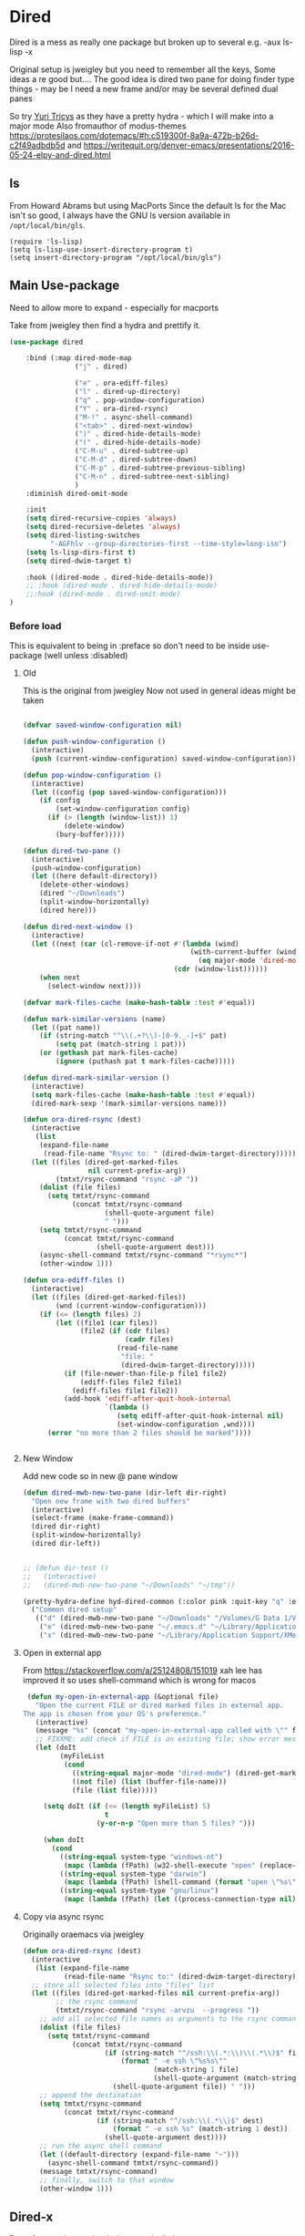 #+TITLE Emacs configuration - dired
#+PROPERTY:header-args :cache yes :tangle yes :comments link
#+STARTUP: content
* Dired
:PROPERTIES:
:ID:       org_mark_2020-01-24T17-28-10+00-00_mini12:86DB2C97-15D2-4ADA-8AFA-13397998FDC8
:END:
Dired is a mess as really one package but broken up to several e.g. -aux ls-lisp -x

Original setup is jweigley but you need to remember all the keys, Some ideas a re good but....
The good idea is dired two pane for doing finder type things - may be I need a new frame and/or may be several defined dual panes

So try [[https://cloudnine.github.io/science/2020-03-17-emacs-parentheses-directories-clipboard-command-line-history/][Yuri Tricys]] as they have a pretty hydra - which I will make into a major mode
Also fromauthor of modus-themes https://protesilaos.com/dotemacs/#h:c519300f-8a9a-472b-b26d-c2f49adbdb5d
and https://writequit.org/denver-emacs/presentations/2016-05-24-elpy-and-dired.html
** ls
:PROPERTIES:
:ID:       org_mark_2020-09-29T11-53-58+01-00_mini12.local:4529B01B-7464-4099-AD76-43AD7970A977
:END:

  From Howard Abrams but using MacPorts
  Since the default ls for the Mac isn't so good, I always have the GNU ls version available in =/opt/local/bin/gls=.

  #+NAME: org_mark_2020-09-29T11-53-58+01-00_mini12.local_9DEAAB07-8C5F-4986-8DC0-D64A59C4DF65
  #+BEGIN_SRC elisp
(require 'ls-lisp)
(setq ls-lisp-use-insert-directory-program t)
(setq insert-directory-program "/opt/local/bin/gls")
  #+END_SRC

** Main Use-package
:PROPERTIES:
:ID:       org_mark_2020-10-19T10-12-58+01-00_mini12.local:DB259300-B567-4C97-8731-C56AAFDC5074
:END:
Need to allow more to expand - especially for macports

Take from jweigley then find a hydra and prettify it.
#+NAME: org_mark_2020-11-27T01-10-38+00-00_mini12.local_8A575AE6-49B6-4503-835E-19A6739AB60C
#+begin_src emacs-lisp
(use-package dired

    :bind (:map dired-mode-map
                ("j" . dired)

                ("e" . ora-ediff-files)
                ("l" . dired-up-directory)
                ("q" . pop-window-configuration)
                ("Y" . ora-dired-rsync)
                ("M-!" . async-shell-command)
                ("<tab>" . dired-next-window)
                (")" . dired-hide-details-mode)
                ("(" . dired-hide-details-mode)
                ("C-M-u" . dired-subtree-up)
                ("C-M-d" . dired-subtree-down)
                ("C-M-p" . dired-subtree-previous-sibling)
                ("C-M-n" . dired-subtree-next-sibling)
                )
    :diminish dired-omit-mode

    :init
    (setq dired-recursive-copies 'always)
    (setq dired-recursive-deletes 'always)
    (setq dired-listing-switches
          "-AGFhlv --group-directories-first --time-style=long-iso")
    (setq ls-lisp-dirs-first t)
    (setq dired-dwim-target t)

    :hook ((dired-mode . dired-hide-details-mode))
    ;; :hook (dired-mode . dired-hide-details-mode)
    ;;:hook (dired-mode . dired-omit-mode)
)
#+end_src

*** Before load
:PROPERTIES:
:ID:       org_mark_mini12.local:20210111T183550.429542
:END:
This is equivalent to being in :preface so don't need to be inside use-package (well unless :disabled)
**** Old
:PROPERTIES:
:ID:       org_mark_mini12.local:20210111T183550.424254
:END:
This is the original from jweigley
Now not used in general ideas might be taken
#+NAME: org_mark_mini12.local_20210111T183550.405616
#+begin_src emacs-lisp :tangle no

    (defvar saved-window-configuration nil)

    (defun push-window-configuration ()
      (interactive)
      (push (current-window-configuration) saved-window-configuration))

    (defun pop-window-configuration ()
      (interactive)
      (let ((config (pop saved-window-configuration)))
        (if config
            (set-window-configuration config)
          (if (> (length (window-list)) 1)
              (delete-window)
            (bury-buffer)))))

    (defun dired-two-pane ()
      (interactive)
      (push-window-configuration)
      (let ((here default-directory))
        (delete-other-windows)
        (dired "~/Downloads")
        (split-window-horizontally)
        (dired here)))

    (defun dired-next-window ()
      (interactive)
      (let ((next (car (cl-remove-if-not #'(lambda (wind)
                                             (with-current-buffer (window-buffer wind)
                                               (eq major-mode 'dired-mode)))
                                         (cdr (window-list))))))
        (when next
          (select-window next))))

    (defvar mark-files-cache (make-hash-table :test #'equal))

    (defun mark-similar-versions (name)
      (let ((pat name))
        (if (string-match "^\\(.+?\\)-[0-9._-]+$" pat)
            (setq pat (match-string 1 pat)))
        (or (gethash pat mark-files-cache)
            (ignore (puthash pat t mark-files-cache)))))

    (defun dired-mark-similar-version ()
      (interactive)
      (setq mark-files-cache (make-hash-table :test #'equal))
      (dired-mark-sexp '(mark-similar-versions name)))

    (defun ora-dired-rsync (dest)
      (interactive
       (list
        (expand-file-name
         (read-file-name "Rsync to: " (dired-dwim-target-directory)))))
      (let ((files (dired-get-marked-files
                    nil current-prefix-arg))
            (tmtxt/rsync-command "rsync -aP "))
        (dolist (file files)
          (setq tmtxt/rsync-command
                (concat tmtxt/rsync-command
                        (shell-quote-argument file)
                        " ")))
        (setq tmtxt/rsync-command
              (concat tmtxt/rsync-command
                      (shell-quote-argument dest)))
        (async-shell-command tmtxt/rsync-command "*rsync*")
        (other-window 1)))

    (defun ora-ediff-files ()
      (interactive)
      (let ((files (dired-get-marked-files))
            (wnd (current-window-configuration)))
        (if (<= (length files) 2)
            (let ((file1 (car files))
                  (file2 (if (cdr files)
                             (cadr files)
                           (read-file-name
                            "file: "
                            (dired-dwim-target-directory)))))
              (if (file-newer-than-file-p file1 file2)
                  (ediff-files file2 file1)
                (ediff-files file1 file2))
              (add-hook 'ediff-after-quit-hook-internal
                        `(lambda ()
                           (setq ediff-after-quit-hook-internal nil)
                           (set-window-configuration ,wnd))))
          (error "no more than 2 files should be marked"))))


#+end_src
**** New Window
:PROPERTIES:
:ID:       org_mark_mini12.local:20210111T183550.421548
:END:
Add new code so in new @ pane window
#+NAME: org_mark_mini12.local_20210111T183550.407387
#+begin_src emacs-lisp
(defun dired-mwb-new-two-pane (dir-left dir-right)
  "Open new frame with two dired buffers"
  (interactive)
  (select-frame (make-frame-command))
  (dired dir-right)
  (split-window-horizontally)
  (dired dir-left))


;; (defun dir-test ()
;;   (interactive)
;;   (dired-mwb-new-two-pane "~/Downloads" "~/tmp"))

(pretty-hydra-define hyd-dired-common (:color pink :quit-key "q" :exit "t")
  ("Common dired setup"
   (("d" (dired-mwb-new-two-pane "~/Downloads" "/Volumes/G Data 1/Video") "Downloads - video")
    ("e" (dired-mwb-new-two-pane "~/.emacs.d" "~/Library/Application Support/Aquamacs Emacs") "emacs")
    ("x" (dired-mwb-new-two-pane "~/Library/Application Support/XMenu" "/Applications")))))
#+end_src
**** Open in external app
:PROPERTIES:
:ID:       org_mark_mini12.local:20210111T222739.277719
:END:
 From https://stackoverflow.com/a/25124808/151019
 xah lee has improved it so uses shell-command which is wrong for macos

#+NAME: org_mark_mini12.local_20210111T222739.254462
#+begin_src emacs-lisp
    (defun my-open-in-external-app (&optional file)
      "Open the current FILE or dired marked files in external app.
   The app is chosen from your OS's preference."
      (interactive)
      (message "%s" (concat "my-open-in-external-app called with \"" file "\" as argument"))
      ;; FIXXME: add check if FILE is an existing file; show error message if not
      (let (doIt
            (myFileList
             (cond
               ((string-equal major-mode "dired-mode") (dired-get-marked-files))
               ((not file) (list (buffer-file-name)))
               (file (list file)))))

        (setq doIt (if (<= (length myFileList) 5)
                       t
                     (y-or-n-p "Open more than 5 files? ")))

        (when doIt
          (cond
            ((string-equal system-type "windows-nt")
             (mapc (lambda (fPath) (w32-shell-execute "open" (replace-regexp-in-string "/" "\\" fPath t t))) myFileList))
            ((string-equal system-type "darwin")
             (mapc (lambda (fPath) (shell-command (format "open \"%s\"" fPath))) myFileList))
            ((string-equal system-type "gnu/linux")
             (mapc (lambda (fPath) (let ((process-connection-type nil)) (start-process "" nil "xdg-open" fPath))) myFileList))))))

#+end_src
**** Copy via async rsync
:PROPERTIES:
:ID:       org_mark_mini12.local:20210111T222739.273414
:END:
Originally oraemacs via jweigley
#+NAME: org_mark_mini12.local_20210111T222739.256233
#+begin_src emacs-lisp
(defun ora-dired-rsync (dest)
  (interactive
   (list (expand-file-name
          (read-file-name "Rsync to:" (dired-dwim-target-directory)))))
  ;; store all selected files into "files" list
  (let ((files (dired-get-marked-files nil current-prefix-arg))
        ;; the rsync command
        (tmtxt/rsync-command "rsync -arvzu  --progress "))
    ;; add all selected file names as arguments to the rsync command
    (dolist (file files)
      (setq tmtxt/rsync-command
            (concat tmtxt/rsync-command
                    (if (string-match "^/ssh:\\(.*:\\)\\(.*\\)$" file)
                        (format " -e ssh \"%s%s\""
                                (match-string 1 file)
                                (shell-quote-argument (match-string 2 file)))
                      (shell-quote-argument file)) " ")))
    ;; append the destination
    (setq tmtxt/rsync-command
          (concat tmtxt/rsync-command
                  (if (string-match "^/ssh:\\(.*\\)$" dest)
                      (format " -e ssh %s" (match-string 1 dest))
                    (shell-quote-argument dest))))
    ;; run the async shell command
    (let ((default-directory (expand-file-name "~")))
      (async-shell-command tmtxt/rsync-command))
    (message tmtxt/rsync-command)
    ;; finally, switch to that window
    (other-window 1)))
#+end_src

** Dired-x
:PROPERTIES:
:ID:       org_mark_2020-11-27T01-10-38+00-00_mini12.local:2838D467-BDF1-4220-9E50-2DD22E2C9544
:END:
Part of emacs but not loaded automatically by emacs.
#+NAME: org_mark_2020-11-27T01-10-38+00-00_mini12.local_CA35C2DA-DA84-43A8-8E14-9DDCADEF692C
#+begin_src emacs-lisp
(use-package dired-x
    :after dired
    :init (setq-default dired-omit-files-p t)
    (setq dired-clean-up-buffers-too t)
    (setq dired-clean-confirm-killing-deleted-buffers t)
    (setq dired-x-hands-off-my-keys t)  ; easier to show the keys I use
    :config
    (add-to-list 'dired-omit-extensions ".DS_Store"))
#+end_src

** File compression
:PROPERTIES:
:ID:       org_mark_mini12.local:20210110T010949.866708
:END:
#+NAME: org_mark_2020-10-19T10-12-58+01-00_mini12.local_6D5339D7-14C1-4CC7-A8DA-9615DE298096
#+begin_src emacs-lisp :tangle no
(add-to-list 'dired-compress-file-suffixes
             '("\\.tbz2\\'" ".tar" "bunzip2")
             )
#+end_src

** Dired subtree
:PROPERTIES:
:ID:       org_mark_mini12.local:20210110T010949.864281
:END:
Show directories in line not at bottom
Use tab to show/hide
#+NAME: org_mark_mini12.local_20210110T010949.854060
#+begin_src emacs-lisp
(use-package dired-subtree
  :ensure t
  :after dired
  :config
  (setq dired-subtree-use-backgrounds nil)
  :bind (:map dired-mode-map
              ("<tab>" . dired-subtree-toggle)
              ("<C-tab>" . dired-subtree-cycle)
              ("<S-iso-lefttab>" . dired-subtree-remove)))
#+end_src

** Icons
:PROPERTIES:
:ID:       org_2020-11-30+00-00:9D16D081-3299-4F23-ACBD-BA3919DBC70E
:END:

*** All the icons
:PROPERTIES:
:ID:       org_2020-12-06+00-00:F61E2069-E55F-4A4E-AB78-147D022F698C
:END:
From Greg Hendershott
But treemacs gets prettier coloured icons
#+NAME: org_2020-11-30+00-00_6A809D36-52F1-4E8A-9634-2A75404F6CEC
#+begin_src emacs-lisp :tangle no
(use-package all-the-icons-dired
  :disabled
  :ensure t
  :hook (dired-mode . all-the-icons-dired-mode))
#+end_src

*** Treemacs icons
:PROPERTIES:
:ID:       org_2020-12-06+00-00:10976CEB-1382-4621-BB2A-57B5E73226DB
:END:
Use icons from treemacs
#+NAME: org_2020-12-06+00-00_C748F245-1E25-4A85-BE27-BD671864B180
#+begin_src emacs-lisp
(use-package treemacs-icons-dired
  :after treemacs dired
  :ensure t
  :config (treemacs-icons-dired-mode))
#+end_src

** Hydra
:PROPERTIES:
:ID:       org_mark_mini12.local:20210109T234936.614752
:END:
#+NAME: org_mark_mini12.local_20210109T234936.604576
#+begin_src emacs-lisp
(use-package dired
  :after dired-x
  :config
  (defvar dired-title (with-material "folder_open" "Directories"))
  (defun my-dired-create-file (file)
    (interactive
     (list (read-file-name "Create file: "
                           (concat (dired-current-directory)
                                   (create-new-file (directory-files
                                                     (dired-current-directory)))))))
    (write-region "" nil (expand-file-name file) t)
    (dired-add-file file)
    (revert-buffer)
    (dired-goto-file (expand-file-name file)))
  :mode-hydra
  ((:title dired-title :color pink :foreign-keys run)
   ("Mode"
    (("d" dired "Directory Choose")
     ("+" dired-create-directory "Create A Directory")
     ("f" my-dired-create-file "Create A File")
     ;; ("x" xah-open-in-external-app "Open In External Program")
     ("g" revert-buffer "Refresh Directory")
     ("~" dired-hide-details-mode "Show Details" :toggle t)
     ;; ("i" all-the-icons-dired-mode "Directory With Icons" :toggle t)
     ;; ("h" hydra-helm/body "Go To Hydra Helm" :color blue )
     )

    "Mark"
    (("SPC" dired-mark "Mark Selection At Point")
     ("u" dired-unmark "Unmark Selection At Point")
     ("a" dired-toggle-marks "Mark Or Unmark All In Directory" :toggle t)
     ("A" dired-unmark-all-files "Unmark All Files")
     ("*" dired-change-marks "Change Marks")
     ;; ("o" dired-find-file-other-window "Open File In Other Window")
     ("C" dired-copy-filename-as-kill "Copy Selection Name")
     ;; ("<SPC>" nil "Quit" :color blue)
     )

    "Action"
    (("o" my-open-in-external-app "Open in app")
	 ("l" mac-key-quick-look "Open in QuickLook")
     ("D" dired-do-delete "Delete Marked Sections")
     ("r" dired-do-rename "Rename Selection At Point")
     ("R" ora-dired-rsync "Rsync")
     ("c" dired-do-copy "Copy Marked Selections")
     ("s" dired-do-symlink "Symlink Marked Selections")
     ("m" dired-do-rename "Move Marked Selections")))))
#+end_src

